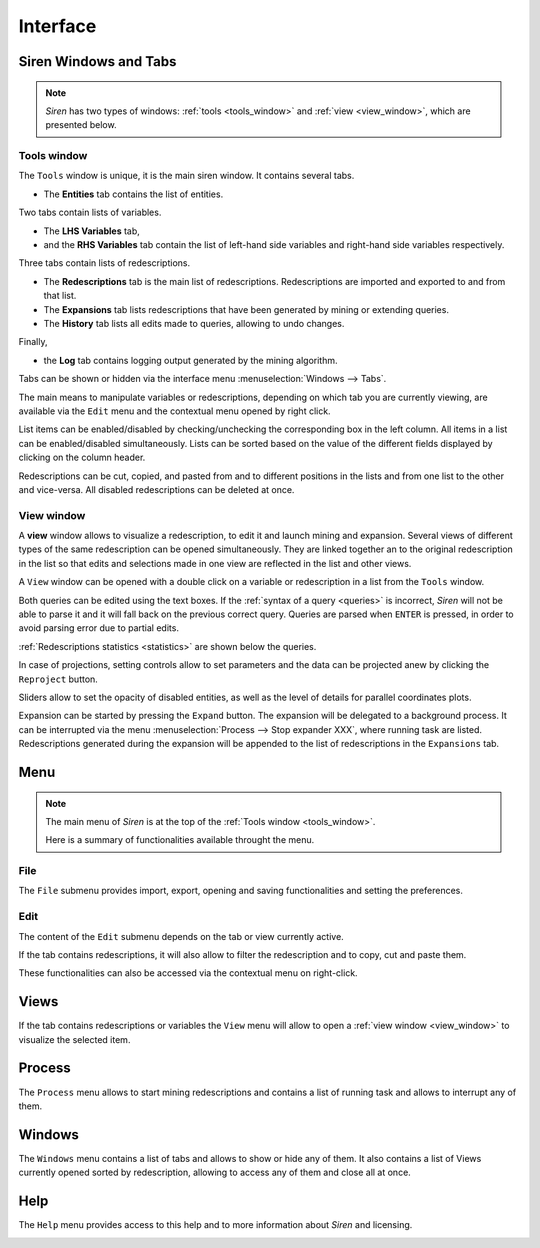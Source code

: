 .. _interface:

****************
Interface
****************

.. _windows:

Siren Windows and Tabs
=======================

.. note::
   *Siren* has two types of windows: :ref:`tools <tools_window>` and :ref:`view <view_window>`, which are presented below.

.. image:: _static/screenshots/Partscreen_A.png

.. _tools_window:

Tools window
-------------

The ``Tools`` window is unique, it is the main siren window. It contains several tabs.

.. image:: _static/screenshots/Tabs.png

* The **Entities** tab contains the list of entities.

.. image:: _static/screenshots/Entities_A.png

Two tabs contain lists of variables. 

* The **LHS Variables** tab,
* and the **RHS Variables** tab contain the list of left-hand side variables and right-hand side variables respectively.

.. image:: _static/screenshots/Variables_A.png

Three tabs contain lists of redescriptions. 

* The **Redescriptions** tab is the main list of redescriptions. Redescriptions are imported and exported to and from that list.
* The **Expansions** tab lists redescriptions that have been generated by mining or extending queries.
* The **History** tab lists all edits made to queries, allowing to undo changes.

.. image:: _static/screenshots/Reds_A.png

Finally, 

* the **Log** tab contains logging output generated by the mining algorithm.

.. image:: _static/screenshots/Log_A.png

Tabs can be shown or hidden via the interface menu :menuselection:`Windows --> Tabs`.

The main means to manipulate variables or redescriptions, depending on which tab you are currently viewing, are available via the ``Edit`` menu and the contextual menu opened by right click. 

List items can be enabled/disabled by checking/unchecking the corresponding box in the left column. All items in a list can be enabled/disabled simultaneously.
Lists can be sorted based on the value of the different fields displayed by clicking on the column header.

Redescriptions can be cut, copied, and pasted from and to different positions in the lists and from one list to the other and vice-versa.
All disabled redescriptions can be deleted at once.

.. _view_window: 

View window
--------------

A **view** window allows to visualize a redescription, to edit it and launch mining and expansion.
Several views of different types of the same redescription can be opened simultaneously. They are linked together an to the original redescription in the list so that edits and selections made in one view are reflected in the list and other views.

A ``View`` window can be opened with a double click on a variable or redescription in a list from the ``Tools`` window.

.. image:: _static/screenshots/View_A.png

Both queries can be edited using the text boxes. If the :ref:`syntax of a query <queries>` is incorrect, *Siren* will not be able to parse it and it will fall back on the previous correct query.
Queries are parsed when ``ENTER`` is pressed, in order to avoid parsing error due to partial edits. 

:ref:`Redescriptions statistics <statistics>` are shown below the queries. 

In case of projections, setting controls allow to set parameters and the data can be projected anew by clicking the ``Reproject`` button.

Sliders allow to set the opacity of disabled entities, as well as the level of details for parallel coordinates plots.

Expansion can be started by pressing the ``Expand`` button. The expansion will be delegated to a background process. It can be interrupted via the menu :menuselection:`Process --> Stop expander XXX`, where running task are listed. Redescriptions generated during the expansion will be appended to the list of redescriptions in the ``Expansions`` tab.

.. _menu:

Menu
======

.. note::
   The main menu of *Siren* is at the top of the :ref:`Tools window <tools_window>`.

   Here is a summary of functionalities available throught the menu.

.. _file_menu:

File
---------

The ``File`` submenu provides import, export, opening and saving functionalities and setting the preferences.

.. image:: _static/screenshots/MenuFile.png

.. _edit_menu:

Edit
-------

The content of the ``Edit`` submenu depends on the tab or view currently active.

If the tab contains redescriptions, it will also allow to filter the redescription and to copy, cut and paste them.

These functionalities can also be accessed via the contextual menu on right-click.

.. image:: _static/screenshots/MenuEditReds.png
.. image:: _static/screenshots/MenuEditView.png

.. _view_menu:

Views
========

If the tab contains redescriptions or variables the ``View`` menu will allow to open a :ref:`view window <view_window>` to visualize the selected item.

.. image:: _static/screenshots/MenuView.png

.. _process_menu:

Process
========

The ``Process`` menu allows to start mining redescriptions and contains a list of running task and allows to interrupt any of them.

.. image:: _static/screenshots/MenuProcessReds.png
.. image:: _static/screenshots/MenuProcessView.png

.. _windows_menu:

Windows
========

The ``Windows`` menu contains a list of tabs and allows to show or hide any of them.
It also contains a list of Views currently opened sorted by redescription, allowing to access any of them and close all at once.

.. image:: _static/screenshots/MenuWindows.png

.. _help_menu:

Help
======

The ``Help`` menu provides access to this help and to more information about *Siren* and licensing.

.. image:: _static/screenshots/MenuHelp.png
